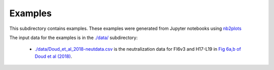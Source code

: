 ===========================
Examples
===========================

This subdirectory contains examples.
These examples were generated from Jupyter notebooks using `nb2plots`_

The input data for the examples is in the `./data/ <./data/>`_ subdirectory:

  - `./data/Doud_et_al_2018-neutdata.csv <Doud_et_al_2018-neutdata.csv>`_
    is the neutralization data for FI6v3 and H17-L19 in
    `Fig 6a,b of Doud et al (2018) <https://www.nature.com/articles/s41467-018-03665-3#Fig6>`_.

.. _`nb2plots`: https://matthew-brett.github.io/nb2plots/
